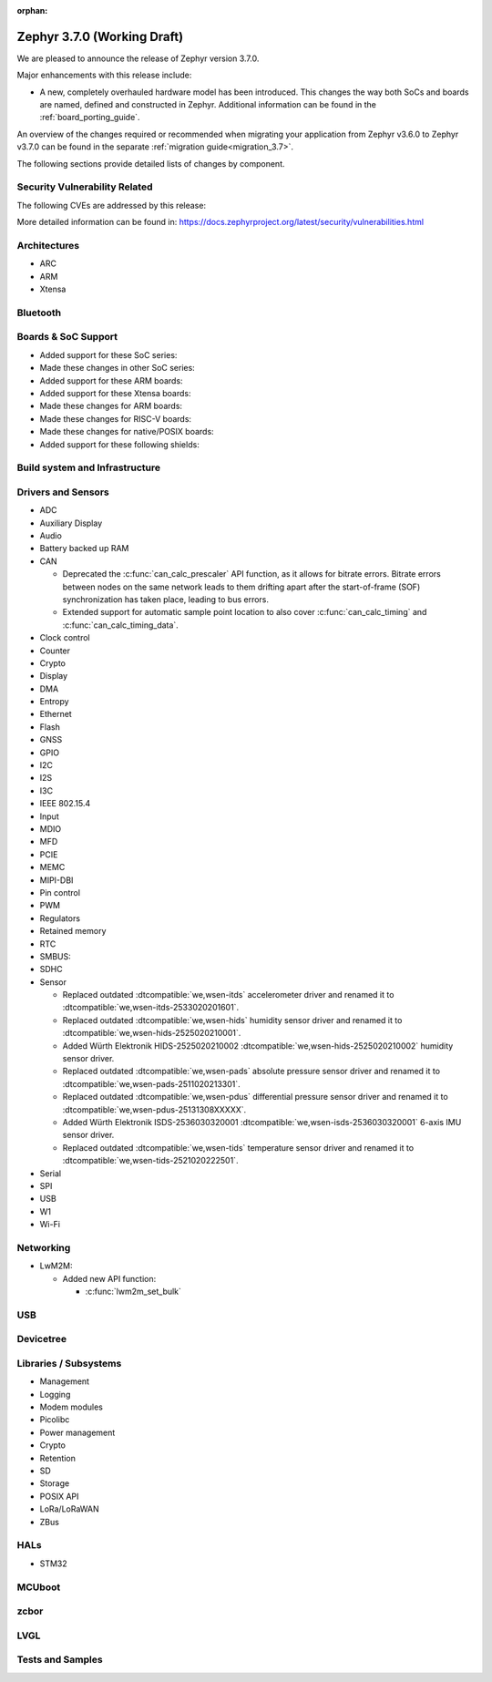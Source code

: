 :orphan:

.. _zephyr_3.7:

Zephyr 3.7.0 (Working Draft)
############################

We are pleased to announce the release of Zephyr version 3.7.0.

Major enhancements with this release include:

* A new, completely overhauled hardware model has been introduced. This changes
  the way both SoCs and boards are named, defined and constructed in Zephyr.
  Additional information can be found in the :ref:`board_porting_guide`.

An overview of the changes required or recommended when migrating your application from Zephyr
v3.6.0 to Zephyr v3.7.0 can be found in the separate :ref:`migration guide<migration_3.7>`.

The following sections provide detailed lists of changes by component.

Security Vulnerability Related
******************************
The following CVEs are addressed by this release:

More detailed information can be found in:
https://docs.zephyrproject.org/latest/security/vulnerabilities.html

Architectures
*************

* ARC

* ARM

* Xtensa

Bluetooth
*********

Boards & SoC Support
********************

* Added support for these SoC series:

* Made these changes in other SoC series:

* Added support for these ARM boards:

* Added support for these Xtensa boards:

* Made these changes for ARM boards:

* Made these changes for RISC-V boards:

* Made these changes for native/POSIX boards:

* Added support for these following shields:

Build system and Infrastructure
*******************************

Drivers and Sensors
*******************

* ADC

* Auxiliary Display

* Audio

* Battery backed up RAM

* CAN

  * Deprecated the :c:func:`can_calc_prescaler` API function, as it allows for bitrate
    errors. Bitrate errors between nodes on the same network leads to them drifting apart after the
    start-of-frame (SOF) synchronization has taken place, leading to bus errors.
  * Extended support for automatic sample point location to also cover :c:func:`can_calc_timing` and
    :c:func:`can_calc_timing_data`.

* Clock control

* Counter

* Crypto

* Display

* DMA

* Entropy

* Ethernet

* Flash

* GNSS

* GPIO

* I2C

* I2S

* I3C

* IEEE 802.15.4

* Input

* MDIO

* MFD

* PCIE

* MEMC

* MIPI-DBI

* Pin control

* PWM

* Regulators

* Retained memory

* RTC

* SMBUS:

* SDHC

* Sensor

  * Replaced outdated :dtcompatible:`we,wsen-itds` accelerometer driver
    and renamed it to :dtcompatible:`we,wsen-itds-2533020201601`.
  * Replaced outdated :dtcompatible:`we,wsen-hids` humidity sensor driver
    and renamed it to :dtcompatible:`we,wsen-hids-2525020210001`.
  * Added Würth Elektronik HIDS-2525020210002
    :dtcompatible:`we,wsen-hids-2525020210002` humidity sensor driver.
  * Replaced outdated :dtcompatible:`we,wsen-pads` absolute pressure sensor driver
    and renamed it to :dtcompatible:`we,wsen-pads-2511020213301`.
  * Replaced outdated :dtcompatible:`we,wsen-pdus` differential pressure sensor driver
    and renamed it to :dtcompatible:`we,wsen-pdus-25131308XXXXX`.
  * Added Würth Elektronik ISDS-2536030320001
    :dtcompatible:`we,wsen-isds-2536030320001` 6-axis IMU sensor driver.
  * Replaced outdated :dtcompatible:`we,wsen-tids` temperature sensor driver
    and renamed it to :dtcompatible:`we,wsen-tids-2521020222501`.

* Serial

* SPI

* USB

* W1

* Wi-Fi

Networking
**********

* LwM2M:

  * Added new API function:

    * :c:func:`lwm2m_set_bulk`

USB
***

Devicetree
**********

Libraries / Subsystems
**********************

* Management

* Logging

* Modem modules

* Picolibc

* Power management

* Crypto

* Retention

* SD

* Storage

* POSIX API

* LoRa/LoRaWAN

* ZBus

HALs
****

* STM32

MCUboot
*******

zcbor
*****

LVGL
****

Tests and Samples
*****************
